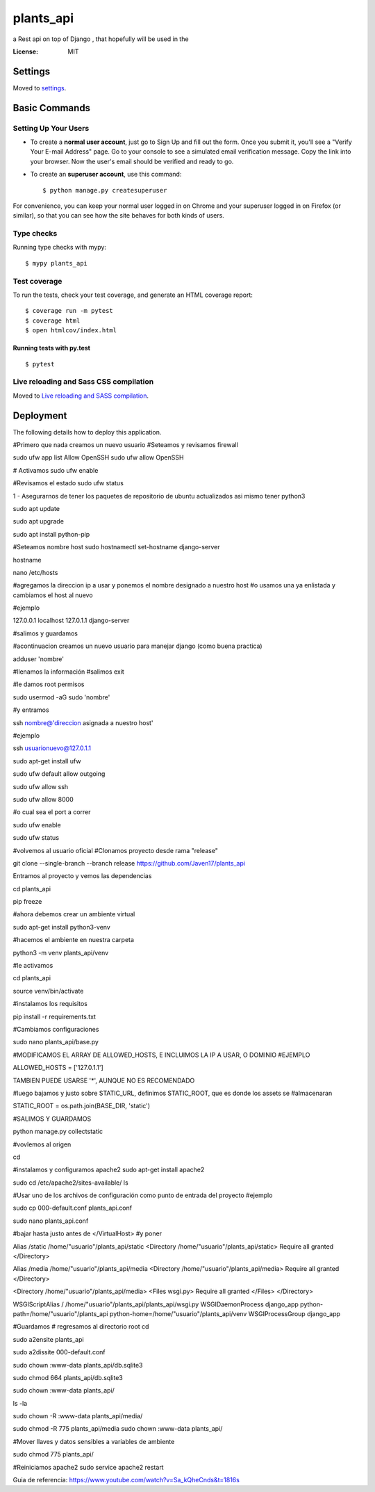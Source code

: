 plants_api
==========

a Rest api on top of Django , that hopefully will be used in the 

.. image:: https://img.shields.io/badge/built%20with-Cookiecutter%20Django-ff69b4.svg
     :target: https://github.com/pydanny/cookiecutter-django/
     :alt: Built with Cookiecutter Django
.. image:: https://img.shields.io/badge/code%20style-black-000000.svg
     :target: https://github.com/ambv/black
     :alt: Black code style


:License: MIT


Settings
--------

Moved to settings_.

.. _settings: http://cookiecutter-django.readthedocs.io/en/latest/settings.html

Basic Commands
--------------

Setting Up Your Users
^^^^^^^^^^^^^^^^^^^^^

* To create a **normal user account**, just go to Sign Up and fill out the form. Once you submit it, you'll see a "Verify Your E-mail Address" page. Go to your console to see a simulated email verification message. Copy the link into your browser. Now the user's email should be verified and ready to go.

* To create an **superuser account**, use this command::

    $ python manage.py createsuperuser

For convenience, you can keep your normal user logged in on Chrome and your superuser logged in on Firefox (or similar), so that you can see how the site behaves for both kinds of users.

Type checks
^^^^^^^^^^^

Running type checks with mypy:

::

  $ mypy plants_api

Test coverage
^^^^^^^^^^^^^

To run the tests, check your test coverage, and generate an HTML coverage report::

    $ coverage run -m pytest
    $ coverage html
    $ open htmlcov/index.html

Running tests with py.test
~~~~~~~~~~~~~~~~~~~~~~~~~~

::

  $ pytest

Live reloading and Sass CSS compilation
^^^^^^^^^^^^^^^^^^^^^^^^^^^^^^^^^^^^^^^

Moved to `Live reloading and SASS compilation`_.

.. _`Live reloading and SASS compilation`: http://cookiecutter-django.readthedocs.io/en/latest/live-reloading-and-sass-compilation.html





Deployment
----------

The following details how to deploy this application.

#Primero que nada creamos un nuevo usuario 
#Seteamos y revisamos firewall

sudo ufw app list
Allow OpenSSH
sudo ufw allow OpenSSH

# Activamos
sudo ufw enable

#Revisamos el estado
sudo ufw status


1 - Asegurarnos de tener los paquetes de repositorio de ubuntu actualizados asi mismo tener python3

sudo apt update

sudo apt upgrade

sudo apt install python-pip

#Seteamos nombre host
sudo hostnamectl set-hostname django-server

hostname

nano /etc/hosts

#agregamos la direccion ip a usar y ponemos el nombre designado a nuestro host
#o usamos una ya enlistada y cambiamos el host al nuevo

#ejemplo

127.0.0.1 localhost
127.0.1.1 django-server

#salimos y guardamos


#acontinuacion creamos un nuevo usuario para manejar django (como buena practica)

adduser 'nombre'

#llenamos la información
#salimos 
exit

#le damos root permisos 

sudo usermod -aG sudo 'nombre'

#y entramos 

ssh nombre@'direccion asignada a nuestro host'

#ejemplo

ssh usuarionuevo@127.0.1.1

sudo apt-get install ufw



sudo ufw default allow outgoing

sudo ufw allow ssh

sudo ufw allow 8000 

#o cual sea el port a correr

sudo ufw enable

sudo ufw status

#volvemos al usuario oficial
#Clonamos proyecto desde rama "release"

git clone --single-branch --branch release https://github.com/Javen17/plants_api

Entramos al proyecto y vemos las dependencias

cd plants_api

pip freeze

#ahora debemos crear un ambiente virtual 

sudo apt-get install python3-venv

#hacemos el ambiente en nuestra carpeta

python3 -m venv plants_api/venv

#le activamos

cd plants_api

source venv/bin/activate

#instalamos los requisitos

pip install -r requirements.txt



#Cambiamos configuraciones

sudo nano plants_api/base.py

#MODIFICAMOS EL ARRAY DE ALLOWED_HOSTS, E INCLUIMOS LA IP A USAR, O DOMINIO #EJEMPLO

ALLOWED_HOSTS = ['127.0.1.1']

TAMBIEN PUEDE USARSE '*', AUNQUE NO ES RECOMENDADO

#luego bajamos y justo sobre STATIC_URL, definimos STATIC_ROOT, que es donde los assets se #almacenaran

STATIC_ROOT = os.path.join(BASE_DIR, 'static')

#SALIMOS Y GUARDAMOS


python manage.py collectstatic


#vovlemos al origen

cd

#instalamos y configuramos apache2
sudo apt-get install apache2

sudo cd /etc/apache2/sites-available/
ls

#Usar uno de los archivos de configuración como punto de entrada del proyecto
#ejemplo

sudo cp 000-default.conf plants_api.conf

sudo nano plants_api.conf 


#bajar hasta justo antes de  </VirtualHost>
#y poner

Alias /static /home/"usuario"/plants_api/static
<Directory /home/"usuario"/plants_api/static>
Require all granted
</Directory>

Alias /media /home/"usuario"/plants_api/media
<Directory /home/"usuario"/plants_api/media>
Require all granted
</Directory>

<Directory /home/"usuario"/plants_api/media>
<Files wsgi.py>
Require all granted
</Files>
</Directory>

WSGIScriptAlias / /home/"usuario"/plants_api/plants_api/wsgi.py
WSGIDaemonProcess django_app python-path=/home/"usuario"/plants_api python-home=/home/"usuario"/plants_api/venv
WSGIProcessGroup django_app

#Guardamos
# regresamos al directorio root
cd

sudo a2ensite plants_api

sudo a2dissite 000-default.conf

sudo chown :www-data plants_api/db.sqlite3

sudo chmod 664 plants_api/db.sqlite3

sudo chown :www-data plants_api/

ls -la

sudo chown -R :www-data plants_api/media/

sudo chmod -R 775 plants_api/media
sudo chown :www-data plants_api/

#Mover llaves y datos sensibles a variables de ambiente

sudo chmod 775 plants_api/

#Reiniciamos apache2
sudo service apache2 restart


Guia de referencia: https://www.youtube.com/watch?v=Sa_kQheCnds&t=1816s


